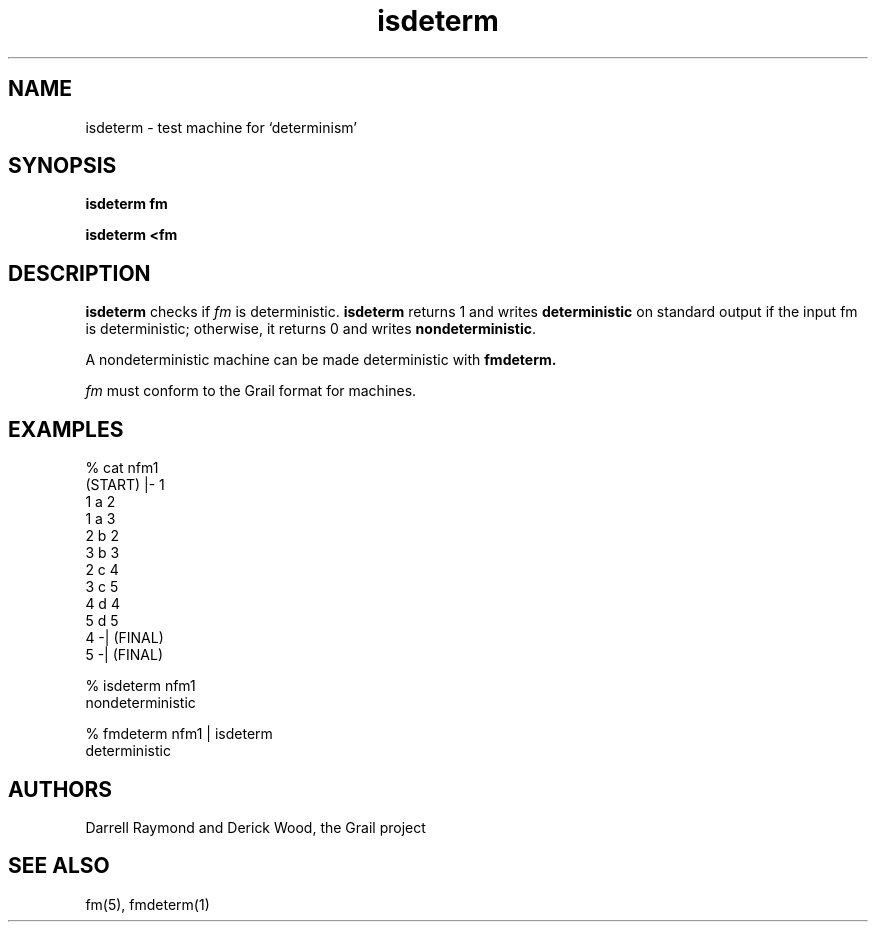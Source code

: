 .de EX		
.if \\n(.$>1 .tm troff: tmac.an: \\*(.F: extra arguments ignored
.sp \\n()Pu
.ne 8v
.ie \\n(.$ .nr EX 0\\$1n
.el .nr EX 0.5i
.in +\\n(EXu
.nf
.CW
..
.de EE		
.if \\n(.$>0 .tm troff: tmac.an: \\*(.F: arguments ignored
.R
.fi
.in -\\n(EXu
.sp \\n()Pu
..
.TH isdeterm 1 "Grail"
.SH NAME
isdeterm \- test machine for `determinism'
.SH SYNOPSIS
.B isdeterm fm
.sp
.B isdeterm <fm
.SH DESCRIPTION
.B
isdeterm
checks if \fIfm\fR is deterministic.
.B
isdeterm
returns 1 and writes \fBdeterministic\fR on standard output
if the input fm is deterministic; otherwise, it returns 0 and writes
\fBnondeterministic\fR. 
.LP
A nondeterministic machine can be made deterministic with
.B
fmdeterm.
.LP
\fIfm\fR must conform to the Grail format for machines.
.SH EXAMPLES
.EX
% cat nfm1
(START) |- 1
1 a 2
1 a 3
2 b 2
3 b 3
2 c 4
3 c 5
4 d 4
5 d 5
4 -| (FINAL)
5 -| (FINAL)

% isdeterm nfm1
nondeterministic

% fmdeterm nfm1 | isdeterm
deterministic

.EE
.SH AUTHORS
Darrell Raymond and Derick Wood, the Grail project
.SH "SEE ALSO"
fm(5), fmdeterm(1)
